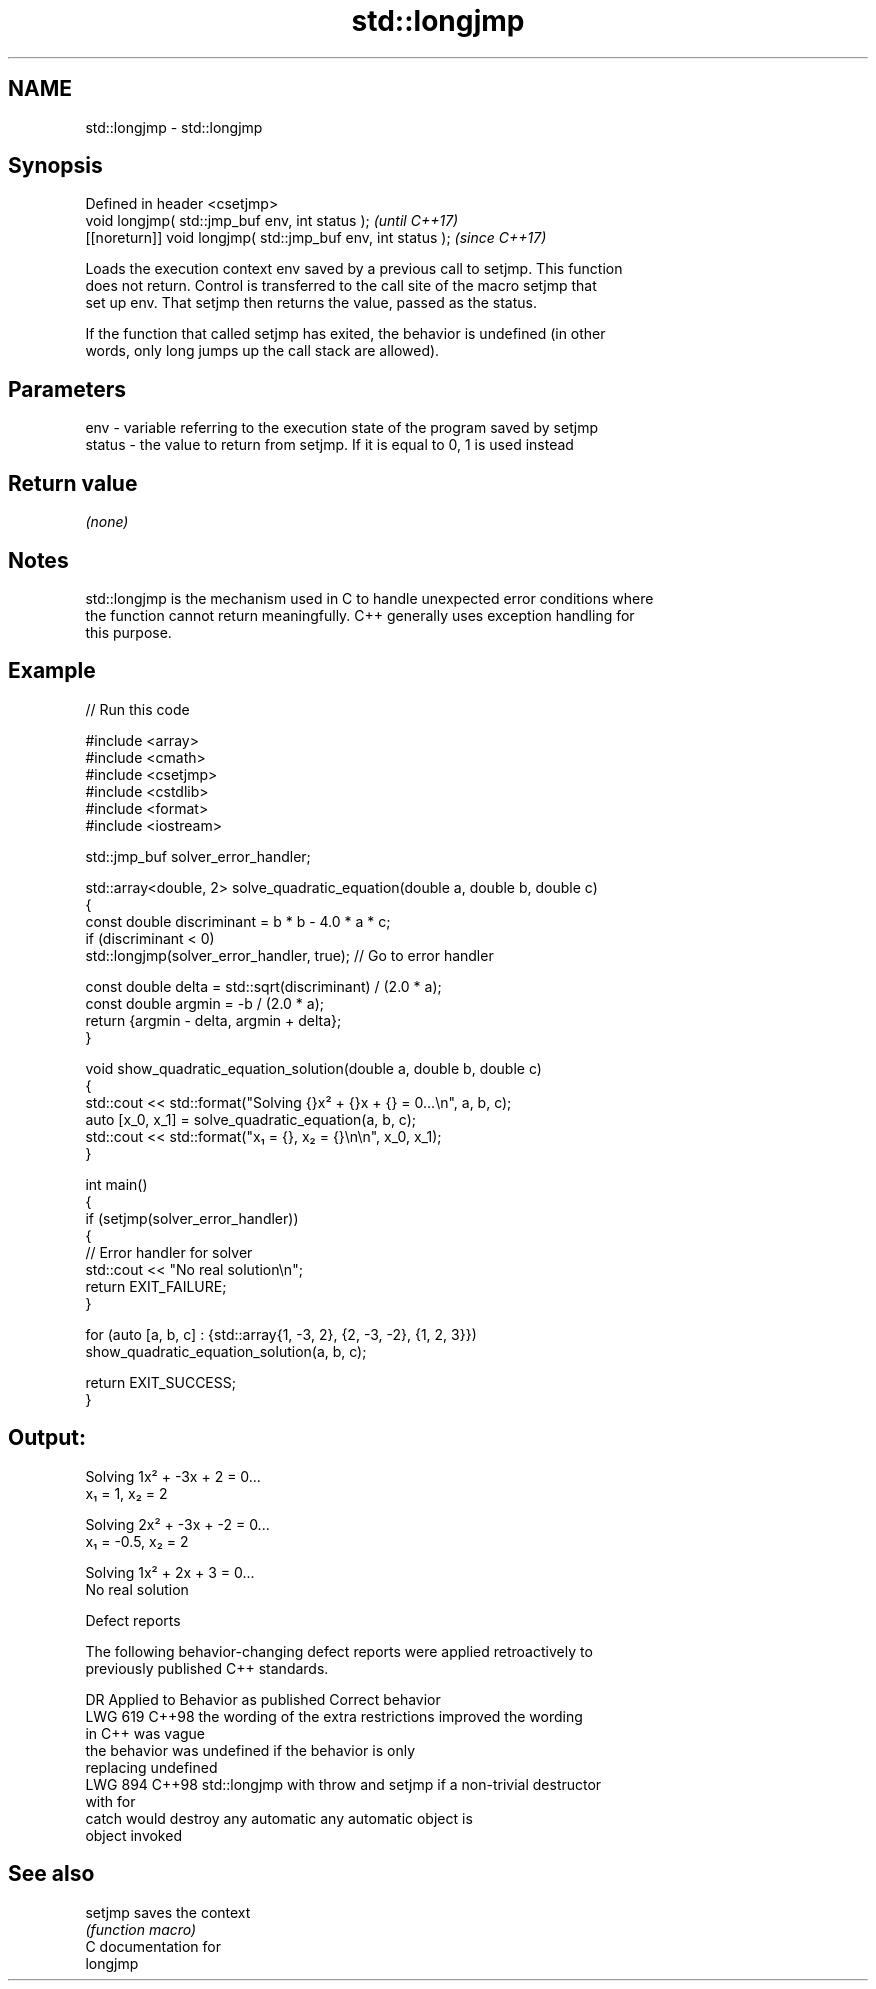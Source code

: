 .TH std::longjmp 3 "2024.06.10" "http://cppreference.com" "C++ Standard Libary"
.SH NAME
std::longjmp \- std::longjmp

.SH Synopsis
   Defined in header <csetjmp>
   void longjmp( std::jmp_buf env, int status );               \fI(until C++17)\fP
   [[noreturn]] void longjmp( std::jmp_buf env, int status );  \fI(since C++17)\fP

   Loads the execution context env saved by a previous call to setjmp. This function
   does not return. Control is transferred to the call site of the macro setjmp that
   set up env. That setjmp then returns the value, passed as the status.

   If the function that called setjmp has exited, the behavior is undefined (in other
   words, only long jumps up the call stack are allowed).

.SH Parameters

   env    - variable referring to the execution state of the program saved by setjmp
   status - the value to return from setjmp. If it is equal to 0, 1 is used instead

.SH Return value

   \fI(none)\fP

.SH Notes

   std::longjmp is the mechanism used in C to handle unexpected error conditions where
   the function cannot return meaningfully. C++ generally uses exception handling for
   this purpose.

.SH Example


// Run this code

 #include <array>
 #include <cmath>
 #include <csetjmp>
 #include <cstdlib>
 #include <format>
 #include <iostream>

 std::jmp_buf solver_error_handler;

 std::array<double, 2> solve_quadratic_equation(double a, double b, double c)
 {
     const double discriminant = b * b - 4.0 * a * c;
     if (discriminant < 0)
         std::longjmp(solver_error_handler, true); // Go to error handler

     const double delta = std::sqrt(discriminant) / (2.0 * a);
     const double argmin = -b / (2.0 * a);
     return {argmin - delta, argmin + delta};
 }

 void show_quadratic_equation_solution(double a, double b, double c)
 {
     std::cout << std::format("Solving {}x² + {}x + {} = 0...\\n", a, b, c);
     auto [x_0, x_1] = solve_quadratic_equation(a, b, c);
     std::cout << std::format("x₁ = {}, x₂ = {}\\n\\n", x_0, x_1);
 }

 int main()
 {
     if (setjmp(solver_error_handler))
     {
         // Error handler for solver
         std::cout << "No real solution\\n";
         return EXIT_FAILURE;
     }

     for (auto [a, b, c] : {std::array{1, -3, 2}, {2, -3, -2}, {1, 2, 3}})
         show_quadratic_equation_solution(a, b, c);

     return EXIT_SUCCESS;
 }

.SH Output:

 Solving 1x² + -3x + 2 = 0...
 x₁ = 1, x₂ = 2

 Solving 2x² + -3x + -2 = 0...
 x₁ = -0.5, x₂ = 2

 Solving 1x² + 2x + 3 = 0...
 No real solution

   Defect reports

   The following behavior-changing defect reports were applied retroactively to
   previously published C++ standards.

     DR    Applied to         Behavior as published              Correct behavior
   LWG 619 C++98      the wording of the extra restrictions improved the wording
                      in C++ was vague
                      the behavior was undefined if         the behavior is only
                      replacing                             undefined
   LWG 894 C++98      std::longjmp with throw and setjmp    if a non-trivial destructor
                      with                                  for
                      catch would destroy any automatic     any automatic object is
                      object                                invoked

.SH See also

   setjmp saves the context
          \fI(function macro)\fP
   C documentation for
   longjmp
